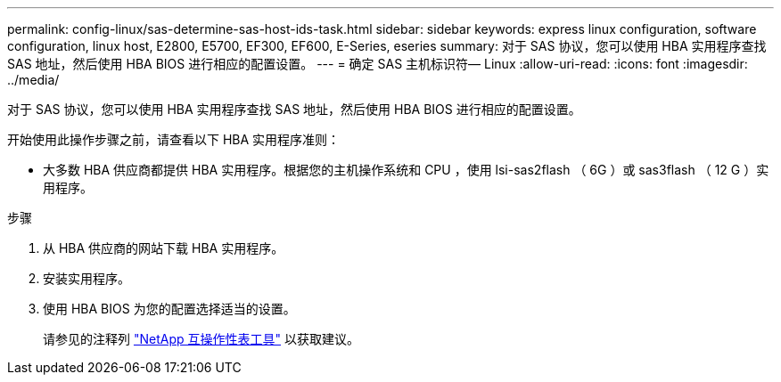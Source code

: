 ---
permalink: config-linux/sas-determine-sas-host-ids-task.html 
sidebar: sidebar 
keywords: express linux configuration, software configuration, linux host, E2800, E5700, EF300, EF600, E-Series, eseries 
summary: 对于 SAS 协议，您可以使用 HBA 实用程序查找 SAS 地址，然后使用 HBA BIOS 进行相应的配置设置。 
---
= 确定 SAS 主机标识符— Linux
:allow-uri-read: 
:icons: font
:imagesdir: ../media/


[role="lead"]
对于 SAS 协议，您可以使用 HBA 实用程序查找 SAS 地址，然后使用 HBA BIOS 进行相应的配置设置。

开始使用此操作步骤之前，请查看以下 HBA 实用程序准则：

* 大多数 HBA 供应商都提供 HBA 实用程序。根据您的主机操作系统和 CPU ，使用 lsi-sas2flash （ 6G ）或 sas3flash （ 12 G ）实用程序。


.步骤
. 从 HBA 供应商的网站下载 HBA 实用程序。
. 安装实用程序。
. 使用 HBA BIOS 为您的配置选择适当的设置。
+
请参见的注释列 https://mysupport.netapp.com/matrix["NetApp 互操作性表工具"^] 以获取建议。


